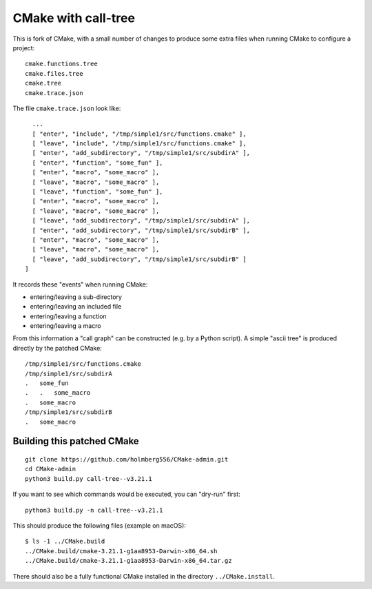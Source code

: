 
CMake with call-tree
====================

This is fork of CMake, with a small number of changes to produce some
extra files when running CMake to configure a project::

  cmake.functions.tree
  cmake.files.tree
  cmake.tree
  cmake.trace.json

The file ``cmake.trace.json`` look like::

    ...
    [ "enter", "include", "/tmp/simple1/src/functions.cmake" ],
    [ "leave", "include", "/tmp/simple1/src/functions.cmake" ],
    [ "enter", "add_subdirectory", "/tmp/simple1/src/subdirA" ],
    [ "enter", "function", "some_fun" ],
    [ "enter", "macro", "some_macro" ],
    [ "leave", "macro", "some_macro" ],
    [ "leave", "function", "some_fun" ],
    [ "enter", "macro", "some_macro" ],
    [ "leave", "macro", "some_macro" ],
    [ "leave", "add_subdirectory", "/tmp/simple1/src/subdirA" ],
    [ "enter", "add_subdirectory", "/tmp/simple1/src/subdirB" ],
    [ "enter", "macro", "some_macro" ],
    [ "leave", "macro", "some_macro" ],
    [ "leave", "add_subdirectory", "/tmp/simple1/src/subdirB" ]
  ]

It records these "events" when running CMake:

- entering/leaving a sub-directory

- entering/leaving an included file

- entering/leaving a function

- entering/leaving a macro

From this information a "call graph" can be constructed (e.g. by a Python script).
A simple "ascii tree" is produced directly by the patched CMake::

  /tmp/simple1/src/functions.cmake
  /tmp/simple1/src/subdirA
  .   some_fun
  .   .   some_macro
  .   some_macro
  /tmp/simple1/src/subdirB
  .   some_macro
    

Building this patched CMake
---------------------------

::

  git clone https://github.com/holmberg556/CMake-admin.git
  cd CMake-admin
  python3 build.py call-tree--v3.21.1

If you want to see which commands would be executed, you can "dry-run" first::

  python3 build.py -n call-tree--v3.21.1

This should produce the following files (example on macOS)::

  $ ls -1 ../CMake.build
  ../CMake.build/cmake-3.21.1-g1aa8953-Darwin-x86_64.sh
  ../CMake.build/cmake-3.21.1-g1aa8953-Darwin-x86_64.tar.gz

There should also be a fully functional CMake installed in the directory ``../CMake.install``.

